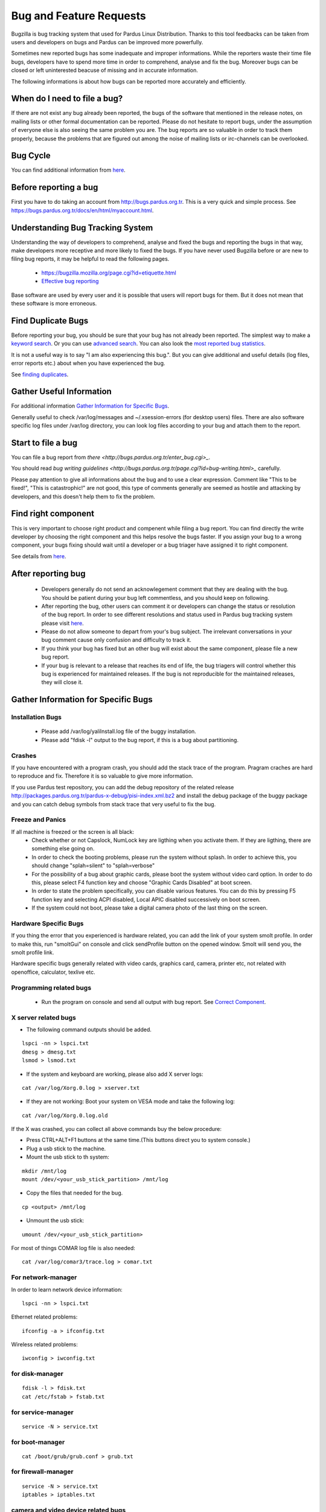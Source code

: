 Bug and Feature Requests
========================

Bugzilla is bug tracking system that used for Pardus Linux Distribution. Thanks to this tool feedbacks can be taken from users and developers on bugs and Pardus can be improved more powerfully.

Sometimes new reported bugs has some inadequate and improper informations. While the reporters waste their time file bugs, developers have to spend more time in order to comprehend, analyse and fix the bug. Moreover bugs can be closed or left uninterested beacuse of missing and in accurate information.

The following informations is about how bugs can be reported more accurately and efficiently.

When do I need to file a bug?
-----------------------------

If there are not exist any bug already been reported, the bugs of the software that mentioned in the release notes, on mailing lists or other formal documentation can be reported. Please do not hesitate to report bugs, under the assumption of everyone else is also seeing the same problem you are. The bug reports are so valuable in order to track them properly, because the problems that are figured out among the noise of mailing lists or irc-channels can be overlooked.

Bug Cycle
---------

You can find additional information from `here <http://developer.pardus.org.tr/guides/bugtracking/bug_cycle.html>`_.

Before reporting a bug
----------------------

First you have to do taking an account from http://bugs.pardus.org.tr. This is a very quick and simple process. See https://bugs.pardus.org.tr/docs/en/html/myaccount.html.

Understanding Bug Tracking System
---------------------------------

Understanding the way of developers to comprehend, analyse and fixed the bugs and reporting the bugs in that way, make developers more receptive and more likely to fixed the bugs. If you have never used Bugzilla before or are new to filing bug reports, it may be helpful to read the following pages.

    * https://bugzilla.mozilla.org/page.cgi?id=etiquette.html
    * `Effective bug reporting <http://www.chiark.greenend.org.uk/~sgtatham/bugs.html>`_

Base software are used by every user and it is possible that users will report bugs for them. But it does not mean that these software is more erroneous.

Find Duplicate Bugs
-------------------

Before reporting your bug, you should be sure that your bug has not already been reported. The simplest way to make a `keyword search <http://bugs.pardus.org.tr/query.cgi?format=specific>`_. Or you can use `advanced search <http://bugs.pardus.org.tr/query.cgi?format=advanced>`_. You can also look the `most reported bug statistics <http://bugs.pardus.org.tr/duplicates.cgi>`_.

It is not a useful way is to say "I am also experiencing this bug.". But you can give additional and useful details (log files, error reports etc.) about when you have experienced the bug. 

See `finding duplicates <http://developer.pardus.org.tr/guides/bugtracking/finding_duplicates.html>`_.

Gather Useful Information
-------------------------

For additional information  `Gather Information for Specific Bugs`_.

Generally useful to check /var/log/messages and ~/.xsession-errors (for desktop users) files. There are also software specific log files under /var/log directory, you can look log files according to your bug and attach them to the report.

Start to file a bug
-------------------

You can file a bug report from `there <http://bugs.pardus.org.tr/enter_bug.cgi>_`.

You should read `bug writing guidelines <http://bugs.pardus.org.tr/page.cgi?id=bug-writing.html>_` carefully.

Please pay attention to give all informations about the bug and to use a clear expression. Comment like "This to be fixed!", "This is catastrophic!" are not good, this type of comments generally are seemed as hostile and attacking by developers, and this doesn't help them to fix the problem.

Find right component
--------------------

This is very important to choose right product and compenent while filing a bug report. You can find directly the write developer by choosing the right component and this helps resolve the bugs faster. If you assign your bug to a wrong component, your bugs fixing should wait until a developer or a bug triager have assigned it to right component.

See details from `here <http://developer.pardus.org.tr/guides/bugtracking/correct_component.html>`_.

After reporting bug
-------------------

    * Developers generally do not send an acknowlegement comment that they are dealing with the bug. You should be patient during your bug left commentless, and you should keep on following.
    * After reporting the bug, other users can comment it or developers can change the status or resolution of the bug report. In order to see different resolutions and status used in Pardus bug tracking system please visit `here <http://developer.pardus.org.tr/guides/bugtracking/bug_cycle.html>`_.
    * Please do not allow someone to depart from your's bug subject. The irrelevant conversations in your bug comment cause only confusion and difficulty to track it.
    * If you think your bug has fixed but an other bug will exist about the same component, please file a new bug report.
    * If your bug is relevant to a release that reaches its end of life, the bug triagers will control whether this bug is experienced for maintained releases. If the bug is not reproducible for the maintained releases, they will close it.

Gather Information for Specific Bugs
------------------------------------

Installation Bugs
^^^^^^^^^^^^^^^^^
    * Please add /var/log/yaliInstall.log file of the buggy installation.
    * Please add "fdisk -l" output to the bug report, if this is a bug about partitioning.

Crashes
^^^^^^^
If you have encountered with a program crash, you should add the stack trace of the program. Pragram craches are hard to reproduce and fix. Therefore it is so valuable to give more information.

If you use Pardus test repository, you can add the debug repository of the related release http://packages.pardus.org.tr/pardus-x-debug/pisi-index.xml.bz2 and install the debug package of the buggy package and you can catch debug symbols from stack trace that very useful to fix the bug.

Freeze and Panics
^^^^^^^^^^^^^^^^^

If all machine is freezed or the screen is all black:
    * Check whether or not Capslock, NumLock key are ligthing when you activate them. If they are ligthing, there are something else going on.
    * In order to check the booting problems, please run the system without splash. In order to achieve this, you should change "splah=silent" to "splah=verbose"
    * For the possibility of a bug about graphic cards, please boot the system without video card option. In order to do this, please select F4 function key and choose "Graphic Cards Disabled" at boot screen.
    * In order to state the problem specifically, you can disable various features. You can do this by pressing F5 function key and selecting ACPI disabled, Local APIC disabled successively on boot screen.
    * If the system could not boot, please take a digital camera photo of the last thing on the screen.


Hardware Specific Bugs
^^^^^^^^^^^^^^^^^^^^^^

If you thing the error that you experienced is hardware related, you can add the link of your system smolt profile. In order to make this, run "smoltGui" on console and click sendProfile button on the opened window. Smolt will send you, the smolt profile link.

Hardware specific bugs generally related with video cards, graphics card, camera, printer etc, not related with openoffice, calculator, texlive etc.

Programming related bugs
^^^^^^^^^^^^^^^^^^^^^^^^

    * Run the program on console and send all output with bug report. See `Correct Component <http://developer.pardus.org.tr/guides/bugtracking/correct_component.html>`_.

X server related bugs
^^^^^^^^^^^^^^^^^^^^^

* The following command outputs should be added.

::

    lspci -nn > lspci.txt
    dmesg > dmesg.txt
    lsmod > lsmod.txt

* If the system and keyboard are working, please also add X server logs:

::

    cat /var/log/Xorg.0.log > xserver.txt

* If they are not working: Boot your system on VESA mode and take the following log:

::

    cat /var/log/Xorg.0.log.old

If the X was crashed, you can collect all above commands buy the below procedure:

* Press CTRL+ALT+F1 buttons at the same time.(This buttons direct you to system console.)
* Plug a usb stick to the machine.
* Mount the usb stick to th system:

::

    mkdir /mnt/log
    mount /dev/<your_usb_stick_partition> /mnt/log

* Copy the files that needed for the bug.

::

    cp <output> /mnt/log

* Unmount the usb stick:

::

    umount /dev/<your_usb_stick_partition>


For most of things COMAR log file is also needed:

::

    cat /var/log/comar3/trace.log > comar.txt

For network-manager
^^^^^^^^^^^^^^^^^^^

In order to learn network device information:

::

    lspci -nn > lspci.txt

Ethernet related problems:

::

    ifconfig -a > ifconfig.txt

Wireless related problems:

::

    iwconfig > iwconfig.txt

for disk-manager
^^^^^^^^^^^^^^^^
::

    fdisk -l > fdisk.txt
    cat /etc/fstab > fstab.txt

for service-manager
^^^^^^^^^^^^^^^^^^^

::

    service -N > service.txt

for boot-manager
^^^^^^^^^^^^^^^^

::

    cat /boot/grub/grub.conf > grub.txt

for firewall-manager
^^^^^^^^^^^^^^^^^^^^

::

    service -N > service.txt
    iptables > iptables.txt

camera and video device related bugs
^^^^^^^^^^^^^^^^^^^^^^^^^^^^^^^^^^^^

The below command output should be taken after all camera related programs closed:

::

    dmesg > dmesg.txt
    cat /var/log/syslog > syslog.txt
    lsusb > lsusb.txt
    test-webcam > webcam.txt

Audio Device related bugs
^^^^^^^^^^^^^^^^^^^^^^^^^

Run the below command as root, and take the WWW link:

::

    alsa-info

User authentications and permissions related bugs
^^^^^^^^^^^^^^^^^^^^^^^^^^^^^^^^^^^^^^^^^^^^^^^^^

If the audit server has been started, you can add the following command output to bug report:

::

    tail /var/log/audit/audit.log > audit.txt

If it was not start:

::

    tail /var/log/messages


Firefox related bugs
^^^^^^^^^^^^^^^^^^^^

* In order to find the problem is related with firefox or its add-on: (If the problem is about the plugin please add olugin name to bug report)

    * Follow Tools -> Add-ons path and disable the enabled add-ons one by one and try to reproduce the bug for each. (After each disable of an add-on firefox should be restarted.)
    * In order to test firefox without using any add-on or theme, please run "firefox -safe-mode" command on console.
    * It would be useful to add the add-on and theme names used to bug report.
* Sometimes the problems are related with some special changes that have done by user, for these type of situations please try to reproduce the problem with creating a new user on the system.

See Firefox crashes on `Stack Traces <http://developer.pardus.org.tr/guides/bugtracking/stack_traces.html>`_.


Openoffice related bugs
^^^^^^^^^^^^^^^^^^^^^^^

* If a crash is experienced when openoffice start, this can be about OpenGL.
    * Please run `tstgl.c <http://developer.pardus.org.tr/guides/bugtracking/scripts/testgl.c>`_ file:

        ::

            gcc testgl.c -o testgl -lX11 -lGL
            ./testgl

    * If this command is also crashed, the problem is not about openoffice.
* When the openoffice is crashed, if it shows a dialog, please add it to the bug report.
* You can also take the stack trace, with installing its debug packages: see `stack traces <http://developer.pardus.org.tr/guides/bugtracking/stack_traces.html>`_.

    For example if a crash is occured for open office writer, the below commands should be run:
    ::

        vim `which oowriter`
            /opt/OpenOffice.org/lib/ooo-3.2/program/soffice.bin

        gdb /opt/OpenOffice.org/lib/ooo-3.2/program/soffice.bin
        run -writer
        bt

The stack trace output should be added to the bug report (-writer parameter will change according to openoffice applicaiton type. -calc, -impress, -math etc)


Enhancements and new feature requests
-------------------------------------

* Pardus Linux Project is an open source project, therefore before reporting an enhancement or a new feature please visit `here <http://developer.pardus.org.tr/guides/bugtracking/forbidden_items.html>`_.
* Please don't forget to select newfeature severity reporting it from the bugzilla.
* Please explain the feature clearly and give the aim of it for Pardus Linux Dist.
* Requesting a new package is not a new feature or enhancement please report these from Packages/New Packages product on bugzilla.

See details from `here <http://developer.pardus.org.tr/guides/newfeature/newfeature_requests.html>`_.

Graphical User Interface related bugs
-------------------------------------

If a graphical user interface bug exist, the best is to add the screenshot of it to the bug report. Screenshots enables developers to see the problematic part more easy.

* In order to take screenshots, you can press "Print Screen" key on keyboard or you can also use gimp and take screenshot by following File -> Create -> Screenshot way.
* In order to take video you can use recordmydesktop package.

